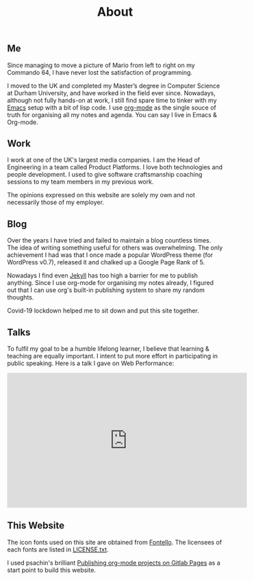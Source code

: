 #+title: About
#+keywords: about

** Me
   Since managing to move a picture of Mario from left to right on my Commando
   64, I have never lost the satisfaction of programming.
   
   #+attr_html: :width 20% :height
   [[../images/about/super-mario.png]]
   
   I moved to the UK and completed my Master’s degree in Computer Science at
   Durham University, and have worked in the field ever since. Nowadays,
   although not fully hands-on at work, I still find spare time to tinker with
   my [[https://www.gnu.org/software/emacs/][Emacs]] setup with a bit of lisp code. I use [[https://orgmode.org/][org-mode]] as the single souce of
   truth for organising all my notes and agenda. You can say I live in Emacs &
   Org-mode.

** Work
   I work at one of the UK's largest media companies. I am the Head of
   Engineering in a team called Product Platforms. I love both technologies and
   people development. I used to give software craftsmanship coaching sessions
   to my team members in my previous work.

   #+attr_html: :width 20% :height
   [[../images/about/xp-planning-and-feedback-loops.png]]

   The opinions expressed on this website are solely my own and not necessarily
   those of my employer.

** Blog
   Over the years I have tried and failed to maintain a blog countless
   times. The idea of writing something useful for others was overwhelming. The
   only achievement I had was that I once made a popular WordPress theme (for
   WordPress v0.7), released it and chalked up a Google Page Rank of 5.

   Nowadays I find even [[https://jekyllrb.com/][Jekyll]] has too high a barrier for me to publish
   anything. Since I use org-mode for organising my notes already, I figured out
   that I can use org's built-in publishing system to share my random thoughts.

   Covid-19 lockdown helped me to sit down and put this site together.

** Talks
   To fulfil my goal to be a humble lifelong learner, I believe that learning &
   teaching are equally important. I intent to put more effort in participating
   in public speaking. Here is a talk I gave on Web Performance:

   #+begin_export html
   <iframe style="display:block; margin: 0 auto;" width="560" height="315" src="https://www.youtube.com/embed/0KTpO39RzJ8" frameborder="0" allow="accelerometer; autoplay; encrypted-media; gyroscope; picture-in-picture" allowfullscreen></iframe>
   #+end_export

** This Website
   The icon fonts used on this site are obtained from [[http://fontello.com/][Fontello]]. The licensees of
   each fonts are listed in [[../font/LICENSE.txt][LICENSE.txt]].

   I used psachin's brilliant [[https://gitlab.com/psachin/psachin.gitlab.io/-/tree/blog_template][Publishing org-mode projects on Gitlab Pages]] as a
   start point to build this website.
